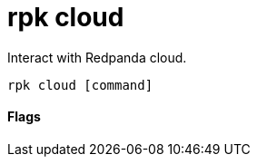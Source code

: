 = rpk cloud
:description: rpk cloud

Interact with Redpanda cloud.

[,bash]
----
rpk cloud [command]
----

==== Flags

////
[cols=",,",]
|===
|*Value* |*Type* |*Description*
|-h, --help |- |Help for cloud
|-v, --verbose |- |Enable verbose logging (default: false)
|===
////
